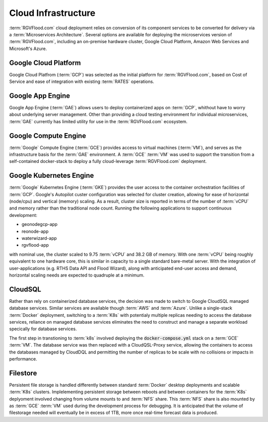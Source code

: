 Cloud Infrastructure 
====================

:term:`RGVFlood.com` cloud deployment relies on conversion of its component services to be converted for delivery via a :term:`Microservices Architecture`. Several options are available for deploying the microservices version of :term:`RGVFlood.com`, including an on-premise hardware cluster, Google Cloud Platform, Amazon Web Services and Microsoft's Azure.

Google Cloud Platform 
---------------------

Google Cloud Platfrom (:term:`GCP`) was selected as the initial platform for :term:`RGVFlood.com`, based on Cost of Service and ease of integration with existing :term:`RATES` operations.

Google App Engine 
-----------------

Google App Engine (:term:`GAE`) allows users to deploy containerized apps on :term:`GCP`, whithout have to worry about underlying server management. Other than providing a cloud testing environment for individual microservices, :term:`GAE` currently has limited utility for use in the :term:`RGVFlood.com` ecosystem.

Google Compute Engine
---------------------

:term:`Google` Compute Engine (:term:`GCE`) provides access to virtual machines (:term:`VM`), and serves as the infrastructure basis for the :term:`GAE` environment. A :term:`GCE` :term:`VM` was used to support the transition from a self-contained docker-stack to deploy a fully cloud-leverage :term:`RGVFlood.com` deployment.

Google Kubernetes Engine
------------------------

:term:`Google` Kubernetes Engine (:term:`GKE`) provides the user access to the container orchestration facilities of :term:`GCP`. Google's Autopilot custer configuration was selected for cluster creation, allowing for ease of horizontal (node/cpu) and vertical (memory) scaling. As a result, cluster size is reported in terms of the number of :term:`vCPU` and memory rather than the traditional node count. Running the following applications to support continuous development:

* geonodegcp-app
* reonode-app
* waterwizard-app
* rgvflood-app

with nominal use, the cluster scaled to 9.75 :term:`vCPU` and 38.2 GB of memory. With one :term:`vCPU` being roughly equivalent to one hardware core, this is similar in capacity to a single standard bare-metal server. With the integration of user-applications (e.g. RTHS Data API and Flood Wizard), along with anticipated end-user access and demand, horizontal scaling needs are expected to quadruple at a minimum.

CloudSQL
--------

Rather than rely on containerized database services, the decision was made to switch to Google CloudSQL managed database services. Similar services are available though :term:`AWS` and :term:`Azure`. Unlike a single-stack :term:`Docker` deployment, switching to a :term:`K8s` with potentialy multiple replicas needing to access the database services, reliance on managed database services eliminates the need to construct and manage a separate workload specically for database services.

The first step in transtioning to :term:`k8s` involved deploying the :code:`docker-compose.yml` stack on a :term:`GCE` :term:`VM`. The database service was then replaced with a CloudQSL-Proxy service, allowing the containers to access the databases managed by CloudDQL and permitting the number of replicas to be scale with no collisions or impacts in performance.

Filestore
---------

Persistent file storage is handled differently between standard :term:`Docker` desktop deployments and scalable :term:`K8s` clusters. Implelementing persistent storage between reboots and between containers for the :term:`K8s` deplyoment involved changing from volume mounts to and :term:`NFS` share. This :term:`NFS` share is also mounted by as :term:`GCE` :term:`VM` used during the development process for debugging. It is anticipated that the volume of filestorage needed will eventually be in excess of 1TB, more once real-time forecast data is produced.
